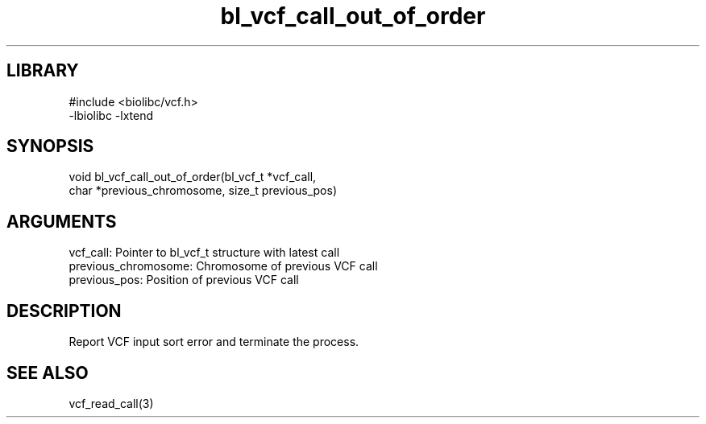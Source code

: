 \" Generated by c2man from bl_vcf_call_out_of_order.c
.TH bl_vcf_call_out_of_order 3

.SH LIBRARY
\" Indicate #includes, library name, -L and -l flags
.nf
.na
#include <biolibc/vcf.h>
-lbiolibc -lxtend
.ad
.fi

\" Convention:
\" Underline anything that is typed verbatim - commands, etc.
.SH SYNOPSIS
.PP
.nf 
.na
void    bl_vcf_call_out_of_order(bl_vcf_t *vcf_call,
char *previous_chromosome, size_t previous_pos)
.ad
.fi

.SH ARGUMENTS
.nf
.na
vcf_call:   Pointer to bl_vcf_t structure with latest call
previous_chromosome:    Chromosome of previous VCF call
previous_pos:           Position of previous VCF call
.ad
.fi

.SH DESCRIPTION

Report VCF input sort error and terminate the process.

.SH SEE ALSO

vcf_read_call(3)

